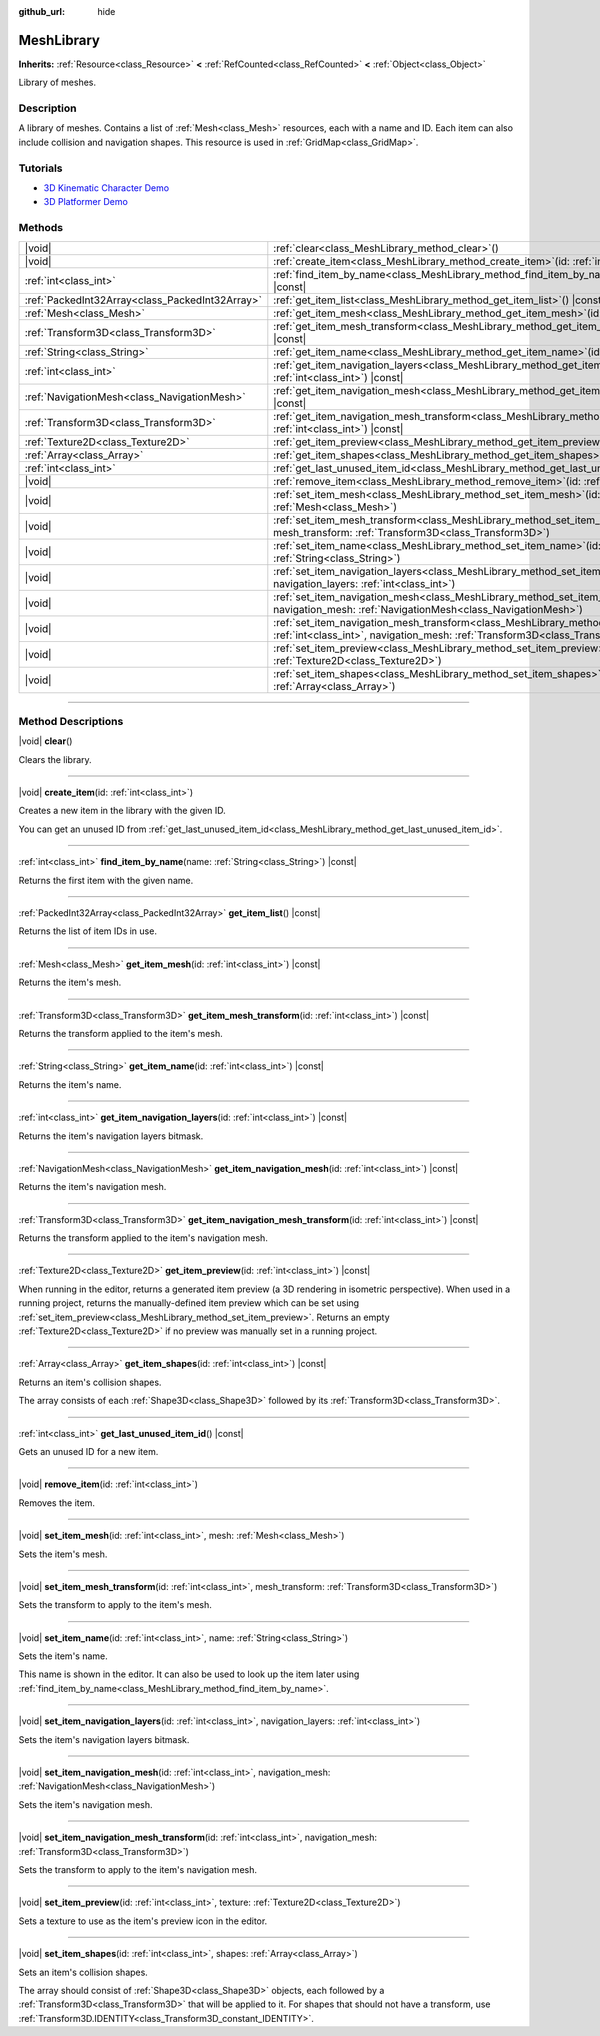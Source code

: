 :github_url: hide

.. DO NOT EDIT THIS FILE!!!
.. Generated automatically from Godot engine sources.
.. Generator: https://github.com/godotengine/godot/tree/master/doc/tools/make_rst.py.
.. XML source: https://github.com/godotengine/godot/tree/master/doc/classes/MeshLibrary.xml.

.. _class_MeshLibrary:

MeshLibrary
===========

**Inherits:** :ref:`Resource<class_Resource>` **<** :ref:`RefCounted<class_RefCounted>` **<** :ref:`Object<class_Object>`

Library of meshes.

.. rst-class:: classref-introduction-group

Description
-----------

A library of meshes. Contains a list of :ref:`Mesh<class_Mesh>` resources, each with a name and ID. Each item can also include collision and navigation shapes. This resource is used in :ref:`GridMap<class_GridMap>`.

.. rst-class:: classref-introduction-group

Tutorials
---------

- `3D Kinematic Character Demo <https://godotengine.org/asset-library/asset/126>`__

- `3D Platformer Demo <https://godotengine.org/asset-library/asset/125>`__

.. rst-class:: classref-reftable-group

Methods
-------

.. table::
   :widths: auto

   +-------------------------------------------------+---------------------------------------------------------------------------------------------------------------------------------------------------------------------------------------------------+
   | |void|                                          | :ref:`clear<class_MeshLibrary_method_clear>`\ (\ )                                                                                                                                                |
   +-------------------------------------------------+---------------------------------------------------------------------------------------------------------------------------------------------------------------------------------------------------+
   | |void|                                          | :ref:`create_item<class_MeshLibrary_method_create_item>`\ (\ id\: :ref:`int<class_int>`\ )                                                                                                        |
   +-------------------------------------------------+---------------------------------------------------------------------------------------------------------------------------------------------------------------------------------------------------+
   | :ref:`int<class_int>`                           | :ref:`find_item_by_name<class_MeshLibrary_method_find_item_by_name>`\ (\ name\: :ref:`String<class_String>`\ ) |const|                                                                            |
   +-------------------------------------------------+---------------------------------------------------------------------------------------------------------------------------------------------------------------------------------------------------+
   | :ref:`PackedInt32Array<class_PackedInt32Array>` | :ref:`get_item_list<class_MeshLibrary_method_get_item_list>`\ (\ ) |const|                                                                                                                        |
   +-------------------------------------------------+---------------------------------------------------------------------------------------------------------------------------------------------------------------------------------------------------+
   | :ref:`Mesh<class_Mesh>`                         | :ref:`get_item_mesh<class_MeshLibrary_method_get_item_mesh>`\ (\ id\: :ref:`int<class_int>`\ ) |const|                                                                                            |
   +-------------------------------------------------+---------------------------------------------------------------------------------------------------------------------------------------------------------------------------------------------------+
   | :ref:`Transform3D<class_Transform3D>`           | :ref:`get_item_mesh_transform<class_MeshLibrary_method_get_item_mesh_transform>`\ (\ id\: :ref:`int<class_int>`\ ) |const|                                                                        |
   +-------------------------------------------------+---------------------------------------------------------------------------------------------------------------------------------------------------------------------------------------------------+
   | :ref:`String<class_String>`                     | :ref:`get_item_name<class_MeshLibrary_method_get_item_name>`\ (\ id\: :ref:`int<class_int>`\ ) |const|                                                                                            |
   +-------------------------------------------------+---------------------------------------------------------------------------------------------------------------------------------------------------------------------------------------------------+
   | :ref:`int<class_int>`                           | :ref:`get_item_navigation_layers<class_MeshLibrary_method_get_item_navigation_layers>`\ (\ id\: :ref:`int<class_int>`\ ) |const|                                                                  |
   +-------------------------------------------------+---------------------------------------------------------------------------------------------------------------------------------------------------------------------------------------------------+
   | :ref:`NavigationMesh<class_NavigationMesh>`     | :ref:`get_item_navigation_mesh<class_MeshLibrary_method_get_item_navigation_mesh>`\ (\ id\: :ref:`int<class_int>`\ ) |const|                                                                      |
   +-------------------------------------------------+---------------------------------------------------------------------------------------------------------------------------------------------------------------------------------------------------+
   | :ref:`Transform3D<class_Transform3D>`           | :ref:`get_item_navigation_mesh_transform<class_MeshLibrary_method_get_item_navigation_mesh_transform>`\ (\ id\: :ref:`int<class_int>`\ ) |const|                                                  |
   +-------------------------------------------------+---------------------------------------------------------------------------------------------------------------------------------------------------------------------------------------------------+
   | :ref:`Texture2D<class_Texture2D>`               | :ref:`get_item_preview<class_MeshLibrary_method_get_item_preview>`\ (\ id\: :ref:`int<class_int>`\ ) |const|                                                                                      |
   +-------------------------------------------------+---------------------------------------------------------------------------------------------------------------------------------------------------------------------------------------------------+
   | :ref:`Array<class_Array>`                       | :ref:`get_item_shapes<class_MeshLibrary_method_get_item_shapes>`\ (\ id\: :ref:`int<class_int>`\ ) |const|                                                                                        |
   +-------------------------------------------------+---------------------------------------------------------------------------------------------------------------------------------------------------------------------------------------------------+
   | :ref:`int<class_int>`                           | :ref:`get_last_unused_item_id<class_MeshLibrary_method_get_last_unused_item_id>`\ (\ ) |const|                                                                                                    |
   +-------------------------------------------------+---------------------------------------------------------------------------------------------------------------------------------------------------------------------------------------------------+
   | |void|                                          | :ref:`remove_item<class_MeshLibrary_method_remove_item>`\ (\ id\: :ref:`int<class_int>`\ )                                                                                                        |
   +-------------------------------------------------+---------------------------------------------------------------------------------------------------------------------------------------------------------------------------------------------------+
   | |void|                                          | :ref:`set_item_mesh<class_MeshLibrary_method_set_item_mesh>`\ (\ id\: :ref:`int<class_int>`, mesh\: :ref:`Mesh<class_Mesh>`\ )                                                                    |
   +-------------------------------------------------+---------------------------------------------------------------------------------------------------------------------------------------------------------------------------------------------------+
   | |void|                                          | :ref:`set_item_mesh_transform<class_MeshLibrary_method_set_item_mesh_transform>`\ (\ id\: :ref:`int<class_int>`, mesh_transform\: :ref:`Transform3D<class_Transform3D>`\ )                        |
   +-------------------------------------------------+---------------------------------------------------------------------------------------------------------------------------------------------------------------------------------------------------+
   | |void|                                          | :ref:`set_item_name<class_MeshLibrary_method_set_item_name>`\ (\ id\: :ref:`int<class_int>`, name\: :ref:`String<class_String>`\ )                                                                |
   +-------------------------------------------------+---------------------------------------------------------------------------------------------------------------------------------------------------------------------------------------------------+
   | |void|                                          | :ref:`set_item_navigation_layers<class_MeshLibrary_method_set_item_navigation_layers>`\ (\ id\: :ref:`int<class_int>`, navigation_layers\: :ref:`int<class_int>`\ )                               |
   +-------------------------------------------------+---------------------------------------------------------------------------------------------------------------------------------------------------------------------------------------------------+
   | |void|                                          | :ref:`set_item_navigation_mesh<class_MeshLibrary_method_set_item_navigation_mesh>`\ (\ id\: :ref:`int<class_int>`, navigation_mesh\: :ref:`NavigationMesh<class_NavigationMesh>`\ )               |
   +-------------------------------------------------+---------------------------------------------------------------------------------------------------------------------------------------------------------------------------------------------------+
   | |void|                                          | :ref:`set_item_navigation_mesh_transform<class_MeshLibrary_method_set_item_navigation_mesh_transform>`\ (\ id\: :ref:`int<class_int>`, navigation_mesh\: :ref:`Transform3D<class_Transform3D>`\ ) |
   +-------------------------------------------------+---------------------------------------------------------------------------------------------------------------------------------------------------------------------------------------------------+
   | |void|                                          | :ref:`set_item_preview<class_MeshLibrary_method_set_item_preview>`\ (\ id\: :ref:`int<class_int>`, texture\: :ref:`Texture2D<class_Texture2D>`\ )                                                 |
   +-------------------------------------------------+---------------------------------------------------------------------------------------------------------------------------------------------------------------------------------------------------+
   | |void|                                          | :ref:`set_item_shapes<class_MeshLibrary_method_set_item_shapes>`\ (\ id\: :ref:`int<class_int>`, shapes\: :ref:`Array<class_Array>`\ )                                                            |
   +-------------------------------------------------+---------------------------------------------------------------------------------------------------------------------------------------------------------------------------------------------------+

.. rst-class:: classref-section-separator

----

.. rst-class:: classref-descriptions-group

Method Descriptions
-------------------

.. _class_MeshLibrary_method_clear:

.. rst-class:: classref-method

|void| **clear**\ (\ )

Clears the library.

.. rst-class:: classref-item-separator

----

.. _class_MeshLibrary_method_create_item:

.. rst-class:: classref-method

|void| **create_item**\ (\ id\: :ref:`int<class_int>`\ )

Creates a new item in the library with the given ID.

You can get an unused ID from :ref:`get_last_unused_item_id<class_MeshLibrary_method_get_last_unused_item_id>`.

.. rst-class:: classref-item-separator

----

.. _class_MeshLibrary_method_find_item_by_name:

.. rst-class:: classref-method

:ref:`int<class_int>` **find_item_by_name**\ (\ name\: :ref:`String<class_String>`\ ) |const|

Returns the first item with the given name.

.. rst-class:: classref-item-separator

----

.. _class_MeshLibrary_method_get_item_list:

.. rst-class:: classref-method

:ref:`PackedInt32Array<class_PackedInt32Array>` **get_item_list**\ (\ ) |const|

Returns the list of item IDs in use.

.. rst-class:: classref-item-separator

----

.. _class_MeshLibrary_method_get_item_mesh:

.. rst-class:: classref-method

:ref:`Mesh<class_Mesh>` **get_item_mesh**\ (\ id\: :ref:`int<class_int>`\ ) |const|

Returns the item's mesh.

.. rst-class:: classref-item-separator

----

.. _class_MeshLibrary_method_get_item_mesh_transform:

.. rst-class:: classref-method

:ref:`Transform3D<class_Transform3D>` **get_item_mesh_transform**\ (\ id\: :ref:`int<class_int>`\ ) |const|

Returns the transform applied to the item's mesh.

.. rst-class:: classref-item-separator

----

.. _class_MeshLibrary_method_get_item_name:

.. rst-class:: classref-method

:ref:`String<class_String>` **get_item_name**\ (\ id\: :ref:`int<class_int>`\ ) |const|

Returns the item's name.

.. rst-class:: classref-item-separator

----

.. _class_MeshLibrary_method_get_item_navigation_layers:

.. rst-class:: classref-method

:ref:`int<class_int>` **get_item_navigation_layers**\ (\ id\: :ref:`int<class_int>`\ ) |const|

Returns the item's navigation layers bitmask.

.. rst-class:: classref-item-separator

----

.. _class_MeshLibrary_method_get_item_navigation_mesh:

.. rst-class:: classref-method

:ref:`NavigationMesh<class_NavigationMesh>` **get_item_navigation_mesh**\ (\ id\: :ref:`int<class_int>`\ ) |const|

Returns the item's navigation mesh.

.. rst-class:: classref-item-separator

----

.. _class_MeshLibrary_method_get_item_navigation_mesh_transform:

.. rst-class:: classref-method

:ref:`Transform3D<class_Transform3D>` **get_item_navigation_mesh_transform**\ (\ id\: :ref:`int<class_int>`\ ) |const|

Returns the transform applied to the item's navigation mesh.

.. rst-class:: classref-item-separator

----

.. _class_MeshLibrary_method_get_item_preview:

.. rst-class:: classref-method

:ref:`Texture2D<class_Texture2D>` **get_item_preview**\ (\ id\: :ref:`int<class_int>`\ ) |const|

When running in the editor, returns a generated item preview (a 3D rendering in isometric perspective). When used in a running project, returns the manually-defined item preview which can be set using :ref:`set_item_preview<class_MeshLibrary_method_set_item_preview>`. Returns an empty :ref:`Texture2D<class_Texture2D>` if no preview was manually set in a running project.

.. rst-class:: classref-item-separator

----

.. _class_MeshLibrary_method_get_item_shapes:

.. rst-class:: classref-method

:ref:`Array<class_Array>` **get_item_shapes**\ (\ id\: :ref:`int<class_int>`\ ) |const|

Returns an item's collision shapes.

The array consists of each :ref:`Shape3D<class_Shape3D>` followed by its :ref:`Transform3D<class_Transform3D>`.

.. rst-class:: classref-item-separator

----

.. _class_MeshLibrary_method_get_last_unused_item_id:

.. rst-class:: classref-method

:ref:`int<class_int>` **get_last_unused_item_id**\ (\ ) |const|

Gets an unused ID for a new item.

.. rst-class:: classref-item-separator

----

.. _class_MeshLibrary_method_remove_item:

.. rst-class:: classref-method

|void| **remove_item**\ (\ id\: :ref:`int<class_int>`\ )

Removes the item.

.. rst-class:: classref-item-separator

----

.. _class_MeshLibrary_method_set_item_mesh:

.. rst-class:: classref-method

|void| **set_item_mesh**\ (\ id\: :ref:`int<class_int>`, mesh\: :ref:`Mesh<class_Mesh>`\ )

Sets the item's mesh.

.. rst-class:: classref-item-separator

----

.. _class_MeshLibrary_method_set_item_mesh_transform:

.. rst-class:: classref-method

|void| **set_item_mesh_transform**\ (\ id\: :ref:`int<class_int>`, mesh_transform\: :ref:`Transform3D<class_Transform3D>`\ )

Sets the transform to apply to the item's mesh.

.. rst-class:: classref-item-separator

----

.. _class_MeshLibrary_method_set_item_name:

.. rst-class:: classref-method

|void| **set_item_name**\ (\ id\: :ref:`int<class_int>`, name\: :ref:`String<class_String>`\ )

Sets the item's name.

This name is shown in the editor. It can also be used to look up the item later using :ref:`find_item_by_name<class_MeshLibrary_method_find_item_by_name>`.

.. rst-class:: classref-item-separator

----

.. _class_MeshLibrary_method_set_item_navigation_layers:

.. rst-class:: classref-method

|void| **set_item_navigation_layers**\ (\ id\: :ref:`int<class_int>`, navigation_layers\: :ref:`int<class_int>`\ )

Sets the item's navigation layers bitmask.

.. rst-class:: classref-item-separator

----

.. _class_MeshLibrary_method_set_item_navigation_mesh:

.. rst-class:: classref-method

|void| **set_item_navigation_mesh**\ (\ id\: :ref:`int<class_int>`, navigation_mesh\: :ref:`NavigationMesh<class_NavigationMesh>`\ )

Sets the item's navigation mesh.

.. rst-class:: classref-item-separator

----

.. _class_MeshLibrary_method_set_item_navigation_mesh_transform:

.. rst-class:: classref-method

|void| **set_item_navigation_mesh_transform**\ (\ id\: :ref:`int<class_int>`, navigation_mesh\: :ref:`Transform3D<class_Transform3D>`\ )

Sets the transform to apply to the item's navigation mesh.

.. rst-class:: classref-item-separator

----

.. _class_MeshLibrary_method_set_item_preview:

.. rst-class:: classref-method

|void| **set_item_preview**\ (\ id\: :ref:`int<class_int>`, texture\: :ref:`Texture2D<class_Texture2D>`\ )

Sets a texture to use as the item's preview icon in the editor.

.. rst-class:: classref-item-separator

----

.. _class_MeshLibrary_method_set_item_shapes:

.. rst-class:: classref-method

|void| **set_item_shapes**\ (\ id\: :ref:`int<class_int>`, shapes\: :ref:`Array<class_Array>`\ )

Sets an item's collision shapes.

The array should consist of :ref:`Shape3D<class_Shape3D>` objects, each followed by a :ref:`Transform3D<class_Transform3D>` that will be applied to it. For shapes that should not have a transform, use :ref:`Transform3D.IDENTITY<class_Transform3D_constant_IDENTITY>`.

.. |virtual| replace:: :abbr:`virtual (This method should typically be overridden by the user to have any effect.)`
.. |const| replace:: :abbr:`const (This method has no side effects. It doesn't modify any of the instance's member variables.)`
.. |vararg| replace:: :abbr:`vararg (This method accepts any number of arguments after the ones described here.)`
.. |constructor| replace:: :abbr:`constructor (This method is used to construct a type.)`
.. |static| replace:: :abbr:`static (This method doesn't need an instance to be called, so it can be called directly using the class name.)`
.. |operator| replace:: :abbr:`operator (This method describes a valid operator to use with this type as left-hand operand.)`
.. |bitfield| replace:: :abbr:`BitField (This value is an integer composed as a bitmask of the following flags.)`
.. |void| replace:: :abbr:`void (No return value.)`
